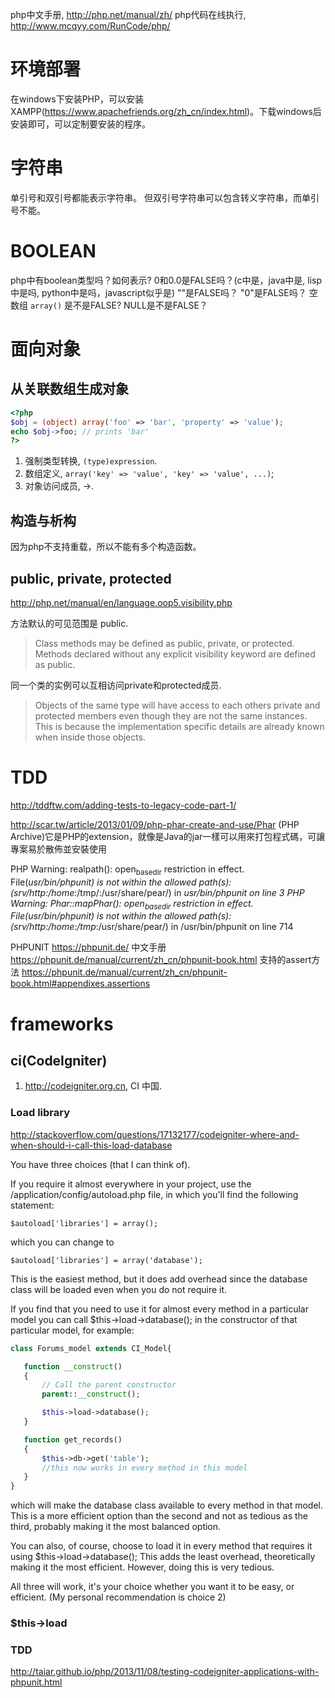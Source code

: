 
php中文手册, http://php.net/manual/zh/
php代码在线执行, http://www.mcqyy.com/RunCode/php/

* 环境部署
在windows下安装PHP，可以安装XAMPP(https://www.apachefriends.org/zh_cn/index.html)。下载windows后安装即可，可以定制要安装的程序。
* 字符串
单引号和双引号都能表示字符串。
但双引号字符串可以包含转义字符串，而单引号不能。

* BOOLEAN
php中有boolean类型吗？如何表示?
0和0.0是FALSE吗？(c中是，java中是, lisp中是吗, python中是吗，javascript似乎是)
""是FALSE吗？
"0"是FALSE吗？
空数组 =array()= 是不是FALSE?
NULL是不是FALSE？

* 面向对象
** 从关联数组生成对象
#+BEGIN_SRC php
<?php
$obj = (object) array('foo' => 'bar', 'property' => 'value');
echo $obj->foo; // prints 'bar'
?>
#+END_SRC

1. 强制类型转换, =(type)expression=.
2. 数组定义, ~array('key' => 'value', 'key' => 'value', ...)~;
3. 对象访问成员, ->.

** 构造与析构
因为php不支持重载，所以不能有多个构造函数。

** public, private, protected
http://php.net/manual/en/language.oop5.visibility.php

方法默认的可见范围是 public.
#+BEGIN_QUOTE
Class methods may be defined as public, private, or protected. Methods declared without any explicit visibility keyword are defined as public.
#+END_QUOTE

同一个类的实例可以互相访问private和protected成员.
#+BEGIN_QUOTE
Objects of the same type will have access to each others private and protected members even though they are not the same instances. This is because the implementation specific details are already known when inside those objects.
#+END_QUOTE

* TDD
http://tddftw.com/adding-tests-to-legacy-code-part-1/

http://scar.tw/article/2013/01/09/php-phar-create-and-use/Phar
(PHP Archive)它是PHP的extension，就像是Java的jar一樣可以用來打包程式碼，可讓專案易於散佈並安裝使用

PHP Warning:  realpath(): open_basedir restriction in effect. File(/usr/bin/phpunit) is not within the allowed path(s): (/srv/http/:/home/:/tmp/:/usr/share/pear/) in /usr/bin/phpunit on line 3
PHP Warning:  Phar::mapPhar(): open_basedir restriction in effect. File(/usr/bin/phpunit) is not within the allowed path(s): (/srv/http/:/home/:/tmp/:/usr/share/pear/) in /usr/bin/phpunit on line 714

PHPUNIT https://phpunit.de/
中文手册 https://phpunit.de/manual/current/zh_cn/phpunit-book.html
支持的assert方法 https://phpunit.de/manual/current/zh_cn/phpunit-book.html#appendixes.assertions
* frameworks
** ci(CodeIgniter)
1. http://codeigniter.org.cn, CI 中国.
*** Load library
http://stackoverflow.com/questions/17132177/codeigniter-where-and-when-should-i-call-this-load-database

You have three choices (that I can think of).

If you require it almost everywhere in your project, use the /application/config/autoload.php file, in which you'll find the following statement:

: $autoload['libraries'] = array();
which you can change to

: $autoload['libraries'] = array('database');

This is the easiest method, but it does add overhead since the database class will be loaded even when you do not require it.

If you find that you need to use it for almost every method in a particular model you can call $this->load->database(); in the constructor of that particular model, for example:

#+BEGIN_SRC php
class Forums_model extends CI_Model{

   function __construct()
   {
       // Call the parent constructor
       parent::__construct();

       $this->load->database();
   }

   function get_records()
   {
       $this->db->get('table'); 
       //this now works in every method in this model
   }
}
#+END_SRC

which will make the database class available to every method in that model. This is a more efficient option than the second and not as tedious as the third, probably making it the most balanced option.

You can also, of course, choose to load it in every method that requires it using $this->load->database(); This adds the least overhead, theoretically making it the most efficient. However, doing this is very tedious.

All three will work, it's your choice whether you want it to be easy, or efficient. (My personal recommendation is choice 2)

*** $this->load
*** TDD
http://taiar.github.io/php/2013/11/08/testing-codeigniter-applications-with-phpunit.html
